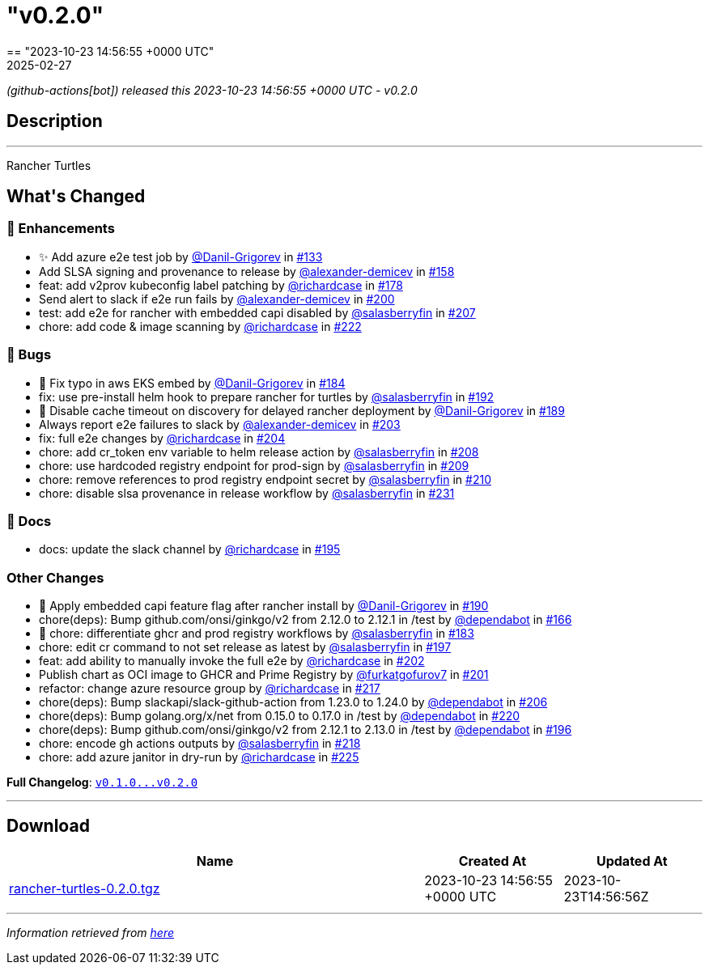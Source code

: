 = "v0.2.0"
:revdate: 2025-02-27
:page-revdate: {revdate}
== "2023-10-23 14:56:55 +0000 UTC"

// Disclaimer: this file is generated, do not edit it manually.


__ (github-actions[bot]) released this 2023-10-23 14:56:55 +0000 UTC - v0.2.0__


== Description

---

++++

<p>Rancher Turtles</p>

<h2>What's Changed</h2>
<h3>🚀 Enhancements</h3>
<ul>
<li>✨ Add azure e2e test job by <a class="user-mention notranslate" data-hovercard-type="user" data-hovercard-url="/users/Danil-Grigorev/hovercard" data-octo-click="hovercard-link-click" data-octo-dimensions="link_type:self" href="https://github.com/Danil-Grigorev">@Danil-Grigorev</a> in <a class="issue-link js-issue-link" data-error-text="Failed to load title" data-id="1903007856" data-permission-text="Title is private" data-url="https://github.com/rancher/turtles/issues/133" data-hovercard-type="pull_request" data-hovercard-url="/rancher/turtles/pull/133/hovercard" href="https://github.com/rancher/turtles/pull/133">#133</a></li>
<li>Add SLSA signing and provenance to release by <a class="user-mention notranslate" data-hovercard-type="user" data-hovercard-url="/users/alexander-demicev/hovercard" data-octo-click="hovercard-link-click" data-octo-dimensions="link_type:self" href="https://github.com/alexander-demicev">@alexander-demicev</a> in <a class="issue-link js-issue-link" data-error-text="Failed to load title" data-id="1915972649" data-permission-text="Title is private" data-url="https://github.com/rancher/turtles/issues/158" data-hovercard-type="pull_request" data-hovercard-url="/rancher/turtles/pull/158/hovercard" href="https://github.com/rancher/turtles/pull/158">#158</a></li>
<li>feat: add v2prov kubeconfig label patching by <a class="user-mention notranslate" data-hovercard-type="user" data-hovercard-url="/users/richardcase/hovercard" data-octo-click="hovercard-link-click" data-octo-dimensions="link_type:self" href="https://github.com/richardcase">@richardcase</a> in <a class="issue-link js-issue-link" data-error-text="Failed to load title" data-id="1923449242" data-permission-text="Title is private" data-url="https://github.com/rancher/turtles/issues/178" data-hovercard-type="pull_request" data-hovercard-url="/rancher/turtles/pull/178/hovercard" href="https://github.com/rancher/turtles/pull/178">#178</a></li>
<li>Send alert to slack if e2e run fails by <a class="user-mention notranslate" data-hovercard-type="user" data-hovercard-url="/users/alexander-demicev/hovercard" data-octo-click="hovercard-link-click" data-octo-dimensions="link_type:self" href="https://github.com/alexander-demicev">@alexander-demicev</a> in <a class="issue-link js-issue-link" data-error-text="Failed to load title" data-id="1937519041" data-permission-text="Title is private" data-url="https://github.com/rancher/turtles/issues/200" data-hovercard-type="pull_request" data-hovercard-url="/rancher/turtles/pull/200/hovercard" href="https://github.com/rancher/turtles/pull/200">#200</a></li>
<li>test: add e2e for rancher with embedded capi disabled by <a class="user-mention notranslate" data-hovercard-type="user" data-hovercard-url="/users/salasberryfin/hovercard" data-octo-click="hovercard-link-click" data-octo-dimensions="link_type:self" href="https://github.com/salasberryfin">@salasberryfin</a> in <a class="issue-link js-issue-link" data-error-text="Failed to load title" data-id="1945456030" data-permission-text="Title is private" data-url="https://github.com/rancher/turtles/issues/207" data-hovercard-type="pull_request" data-hovercard-url="/rancher/turtles/pull/207/hovercard" href="https://github.com/rancher/turtles/pull/207">#207</a></li>
<li>chore: add code &amp;  image scanning by <a class="user-mention notranslate" data-hovercard-type="user" data-hovercard-url="/users/richardcase/hovercard" data-octo-click="hovercard-link-click" data-octo-dimensions="link_type:self" href="https://github.com/richardcase">@richardcase</a> in <a class="issue-link js-issue-link" data-error-text="Failed to load title" data-id="1953667472" data-permission-text="Title is private" data-url="https://github.com/rancher/turtles/issues/222" data-hovercard-type="pull_request" data-hovercard-url="/rancher/turtles/pull/222/hovercard" href="https://github.com/rancher/turtles/pull/222">#222</a></li>
</ul>
<h3>🐛 Bugs</h3>
<ul>
<li>🐛 Fix typo in aws EKS embed by <a class="user-mention notranslate" data-hovercard-type="user" data-hovercard-url="/users/Danil-Grigorev/hovercard" data-octo-click="hovercard-link-click" data-octo-dimensions="link_type:self" href="https://github.com/Danil-Grigorev">@Danil-Grigorev</a> in <a class="issue-link js-issue-link" data-error-text="Failed to load title" data-id="1924435648" data-permission-text="Title is private" data-url="https://github.com/rancher/turtles/issues/184" data-hovercard-type="pull_request" data-hovercard-url="/rancher/turtles/pull/184/hovercard" href="https://github.com/rancher/turtles/pull/184">#184</a></li>
<li>fix: use pre-install helm hook to prepare rancher for turtles by <a class="user-mention notranslate" data-hovercard-type="user" data-hovercard-url="/users/salasberryfin/hovercard" data-octo-click="hovercard-link-click" data-octo-dimensions="link_type:self" href="https://github.com/salasberryfin">@salasberryfin</a> in <a class="issue-link js-issue-link" data-error-text="Failed to load title" data-id="1926592716" data-permission-text="Title is private" data-url="https://github.com/rancher/turtles/issues/192" data-hovercard-type="pull_request" data-hovercard-url="/rancher/turtles/pull/192/hovercard" href="https://github.com/rancher/turtles/pull/192">#192</a></li>
<li>🐛 Disable cache timeout on discovery for delayed rancher deployment by <a class="user-mention notranslate" data-hovercard-type="user" data-hovercard-url="/users/Danil-Grigorev/hovercard" data-octo-click="hovercard-link-click" data-octo-dimensions="link_type:self" href="https://github.com/Danil-Grigorev">@Danil-Grigorev</a> in <a class="issue-link js-issue-link" data-error-text="Failed to load title" data-id="1925862127" data-permission-text="Title is private" data-url="https://github.com/rancher/turtles/issues/189" data-hovercard-type="pull_request" data-hovercard-url="/rancher/turtles/pull/189/hovercard" href="https://github.com/rancher/turtles/pull/189">#189</a></li>
<li>Always report e2e failures to slack by <a class="user-mention notranslate" data-hovercard-type="user" data-hovercard-url="/users/alexander-demicev/hovercard" data-octo-click="hovercard-link-click" data-octo-dimensions="link_type:self" href="https://github.com/alexander-demicev">@alexander-demicev</a> in <a class="issue-link js-issue-link" data-error-text="Failed to load title" data-id="1939988032" data-permission-text="Title is private" data-url="https://github.com/rancher/turtles/issues/203" data-hovercard-type="pull_request" data-hovercard-url="/rancher/turtles/pull/203/hovercard" href="https://github.com/rancher/turtles/pull/203">#203</a></li>
<li>fix: full e2e changes by <a class="user-mention notranslate" data-hovercard-type="user" data-hovercard-url="/users/richardcase/hovercard" data-octo-click="hovercard-link-click" data-octo-dimensions="link_type:self" href="https://github.com/richardcase">@richardcase</a> in <a class="issue-link js-issue-link" data-error-text="Failed to load title" data-id="1940382360" data-permission-text="Title is private" data-url="https://github.com/rancher/turtles/issues/204" data-hovercard-type="pull_request" data-hovercard-url="/rancher/turtles/pull/204/hovercard" href="https://github.com/rancher/turtles/pull/204">#204</a></li>
<li>chore: add cr_token env variable to helm release action by <a class="user-mention notranslate" data-hovercard-type="user" data-hovercard-url="/users/salasberryfin/hovercard" data-octo-click="hovercard-link-click" data-octo-dimensions="link_type:self" href="https://github.com/salasberryfin">@salasberryfin</a> in <a class="issue-link js-issue-link" data-error-text="Failed to load title" data-id="1949513990" data-permission-text="Title is private" data-url="https://github.com/rancher/turtles/issues/208" data-hovercard-type="pull_request" data-hovercard-url="/rancher/turtles/pull/208/hovercard" href="https://github.com/rancher/turtles/pull/208">#208</a></li>
<li>chore: use hardcoded registry endpoint for prod-sign by <a class="user-mention notranslate" data-hovercard-type="user" data-hovercard-url="/users/salasberryfin/hovercard" data-octo-click="hovercard-link-click" data-octo-dimensions="link_type:self" href="https://github.com/salasberryfin">@salasberryfin</a> in <a class="issue-link js-issue-link" data-error-text="Failed to load title" data-id="1949588186" data-permission-text="Title is private" data-url="https://github.com/rancher/turtles/issues/209" data-hovercard-type="pull_request" data-hovercard-url="/rancher/turtles/pull/209/hovercard" href="https://github.com/rancher/turtles/pull/209">#209</a></li>
<li>chore: remove references to prod registry endpoint secret by <a class="user-mention notranslate" data-hovercard-type="user" data-hovercard-url="/users/salasberryfin/hovercard" data-octo-click="hovercard-link-click" data-octo-dimensions="link_type:self" href="https://github.com/salasberryfin">@salasberryfin</a> in <a class="issue-link js-issue-link" data-error-text="Failed to load title" data-id="1949663138" data-permission-text="Title is private" data-url="https://github.com/rancher/turtles/issues/210" data-hovercard-type="pull_request" data-hovercard-url="/rancher/turtles/pull/210/hovercard" href="https://github.com/rancher/turtles/pull/210">#210</a></li>
<li>chore: disable slsa provenance in release workflow by <a class="user-mention notranslate" data-hovercard-type="user" data-hovercard-url="/users/salasberryfin/hovercard" data-octo-click="hovercard-link-click" data-octo-dimensions="link_type:self" href="https://github.com/salasberryfin">@salasberryfin</a> in <a class="issue-link js-issue-link" data-error-text="Failed to load title" data-id="1957185570" data-permission-text="Title is private" data-url="https://github.com/rancher/turtles/issues/231" data-hovercard-type="pull_request" data-hovercard-url="/rancher/turtles/pull/231/hovercard" href="https://github.com/rancher/turtles/pull/231">#231</a></li>
</ul>
<h3>📖 Docs</h3>
<ul>
<li>docs: update the slack channel by <a class="user-mention notranslate" data-hovercard-type="user" data-hovercard-url="/users/richardcase/hovercard" data-octo-click="hovercard-link-click" data-octo-dimensions="link_type:self" href="https://github.com/richardcase">@richardcase</a> in <a class="issue-link js-issue-link" data-error-text="Failed to load title" data-id="1935778062" data-permission-text="Title is private" data-url="https://github.com/rancher/turtles/issues/195" data-hovercard-type="pull_request" data-hovercard-url="/rancher/turtles/pull/195/hovercard" href="https://github.com/rancher/turtles/pull/195">#195</a></li>
</ul>
<h3>Other Changes</h3>
<ul>
<li>🌱 Apply embedded capi feature flag after rancher install by <a class="user-mention notranslate" data-hovercard-type="user" data-hovercard-url="/users/Danil-Grigorev/hovercard" data-octo-click="hovercard-link-click" data-octo-dimensions="link_type:self" href="https://github.com/Danil-Grigorev">@Danil-Grigorev</a> in <a class="issue-link js-issue-link" data-error-text="Failed to load title" data-id="1926000281" data-permission-text="Title is private" data-url="https://github.com/rancher/turtles/issues/190" data-hovercard-type="pull_request" data-hovercard-url="/rancher/turtles/pull/190/hovercard" href="https://github.com/rancher/turtles/pull/190">#190</a></li>
<li>chore(deps): Bump github.com/onsi/ginkgo/v2 from 2.12.0 to 2.12.1 in /test by <a class="user-mention notranslate" data-hovercard-type="organization" data-hovercard-url="/orgs/dependabot/hovercard" data-octo-click="hovercard-link-click" data-octo-dimensions="link_type:self" href="https://github.com/dependabot">@dependabot</a> in <a class="issue-link js-issue-link" data-error-text="Failed to load title" data-id="1917731533" data-permission-text="Title is private" data-url="https://github.com/rancher/turtles/issues/166" data-hovercard-type="pull_request" data-hovercard-url="/rancher/turtles/pull/166/hovercard" href="https://github.com/rancher/turtles/pull/166">#166</a></li>
<li>🌱 chore: differentiate ghcr and prod registry workflows by <a class="user-mention notranslate" data-hovercard-type="user" data-hovercard-url="/users/salasberryfin/hovercard" data-octo-click="hovercard-link-click" data-octo-dimensions="link_type:self" href="https://github.com/salasberryfin">@salasberryfin</a> in <a class="issue-link js-issue-link" data-error-text="Failed to load title" data-id="1924370099" data-permission-text="Title is private" data-url="https://github.com/rancher/turtles/issues/183" data-hovercard-type="pull_request" data-hovercard-url="/rancher/turtles/pull/183/hovercard" href="https://github.com/rancher/turtles/pull/183">#183</a></li>
<li>chore: edit cr command to not set release as latest by <a class="user-mention notranslate" data-hovercard-type="user" data-hovercard-url="/users/salasberryfin/hovercard" data-octo-click="hovercard-link-click" data-octo-dimensions="link_type:self" href="https://github.com/salasberryfin">@salasberryfin</a> in <a class="issue-link js-issue-link" data-error-text="Failed to load title" data-id="1937345673" data-permission-text="Title is private" data-url="https://github.com/rancher/turtles/issues/197" data-hovercard-type="pull_request" data-hovercard-url="/rancher/turtles/pull/197/hovercard" href="https://github.com/rancher/turtles/pull/197">#197</a></li>
<li>feat: add ability to manually invoke the full e2e by <a class="user-mention notranslate" data-hovercard-type="user" data-hovercard-url="/users/richardcase/hovercard" data-octo-click="hovercard-link-click" data-octo-dimensions="link_type:self" href="https://github.com/richardcase">@richardcase</a> in <a class="issue-link js-issue-link" data-error-text="Failed to load title" data-id="1939723583" data-permission-text="Title is private" data-url="https://github.com/rancher/turtles/issues/202" data-hovercard-type="pull_request" data-hovercard-url="/rancher/turtles/pull/202/hovercard" href="https://github.com/rancher/turtles/pull/202">#202</a></li>
<li>Publish chart as OCI image to GHCR and Prime Registry by <a class="user-mention notranslate" data-hovercard-type="user" data-hovercard-url="/users/furkatgofurov7/hovercard" data-octo-click="hovercard-link-click" data-octo-dimensions="link_type:self" href="https://github.com/furkatgofurov7">@furkatgofurov7</a> in <a class="issue-link js-issue-link" data-error-text="Failed to load title" data-id="1938036459" data-permission-text="Title is private" data-url="https://github.com/rancher/turtles/issues/201" data-hovercard-type="pull_request" data-hovercard-url="/rancher/turtles/pull/201/hovercard" href="https://github.com/rancher/turtles/pull/201">#201</a></li>
<li>refactor: change azure resource group by <a class="user-mention notranslate" data-hovercard-type="user" data-hovercard-url="/users/richardcase/hovercard" data-octo-click="hovercard-link-click" data-octo-dimensions="link_type:self" href="https://github.com/richardcase">@richardcase</a> in <a class="issue-link js-issue-link" data-error-text="Failed to load title" data-id="1950485656" data-permission-text="Title is private" data-url="https://github.com/rancher/turtles/issues/217" data-hovercard-type="pull_request" data-hovercard-url="/rancher/turtles/pull/217/hovercard" href="https://github.com/rancher/turtles/pull/217">#217</a></li>
<li>chore(deps): Bump slackapi/slack-github-action from 1.23.0 to 1.24.0 by <a class="user-mention notranslate" data-hovercard-type="organization" data-hovercard-url="/orgs/dependabot/hovercard" data-octo-click="hovercard-link-click" data-octo-dimensions="link_type:self" href="https://github.com/dependabot">@dependabot</a> in <a class="issue-link js-issue-link" data-error-text="Failed to load title" data-id="1944410471" data-permission-text="Title is private" data-url="https://github.com/rancher/turtles/issues/206" data-hovercard-type="pull_request" data-hovercard-url="/rancher/turtles/pull/206/hovercard" href="https://github.com/rancher/turtles/pull/206">#206</a></li>
<li>chore(deps): Bump golang.org/x/net from 0.15.0 to 0.17.0 in /test by <a class="user-mention notranslate" data-hovercard-type="organization" data-hovercard-url="/orgs/dependabot/hovercard" data-octo-click="hovercard-link-click" data-octo-dimensions="link_type:self" href="https://github.com/dependabot">@dependabot</a> in <a class="issue-link js-issue-link" data-error-text="Failed to load title" data-id="1953476160" data-permission-text="Title is private" data-url="https://github.com/rancher/turtles/issues/220" data-hovercard-type="pull_request" data-hovercard-url="/rancher/turtles/pull/220/hovercard" href="https://github.com/rancher/turtles/pull/220">#220</a></li>
<li>chore(deps): Bump github.com/onsi/ginkgo/v2 from 2.12.1 to 2.13.0 in /test by <a class="user-mention notranslate" data-hovercard-type="organization" data-hovercard-url="/orgs/dependabot/hovercard" data-octo-click="hovercard-link-click" data-octo-dimensions="link_type:self" href="https://github.com/dependabot">@dependabot</a> in <a class="issue-link js-issue-link" data-error-text="Failed to load title" data-id="1937060278" data-permission-text="Title is private" data-url="https://github.com/rancher/turtles/issues/196" data-hovercard-type="pull_request" data-hovercard-url="/rancher/turtles/pull/196/hovercard" href="https://github.com/rancher/turtles/pull/196">#196</a></li>
<li>chore: encode gh actions outputs by <a class="user-mention notranslate" data-hovercard-type="user" data-hovercard-url="/users/salasberryfin/hovercard" data-octo-click="hovercard-link-click" data-octo-dimensions="link_type:self" href="https://github.com/salasberryfin">@salasberryfin</a> in <a class="issue-link js-issue-link" data-error-text="Failed to load title" data-id="1951686764" data-permission-text="Title is private" data-url="https://github.com/rancher/turtles/issues/218" data-hovercard-type="pull_request" data-hovercard-url="/rancher/turtles/pull/218/hovercard" href="https://github.com/rancher/turtles/pull/218">#218</a></li>
<li>chore: add azure janitor in dry-run by <a class="user-mention notranslate" data-hovercard-type="user" data-hovercard-url="/users/richardcase/hovercard" data-octo-click="hovercard-link-click" data-octo-dimensions="link_type:self" href="https://github.com/richardcase">@richardcase</a> in <a class="issue-link js-issue-link" data-error-text="Failed to load title" data-id="1954206499" data-permission-text="Title is private" data-url="https://github.com/rancher/turtles/issues/225" data-hovercard-type="pull_request" data-hovercard-url="/rancher/turtles/pull/225/hovercard" href="https://github.com/rancher/turtles/pull/225">#225</a></li>
</ul>
<p><strong>Full Changelog</strong>: <a class="commit-link" href="https://github.com/rancher/turtles/compare/v0.1.0...v0.2.0"><tt>v0.1.0...v0.2.0</tt></a></p>

++++

---



== Download

[cols="3,1,1" options="header" frame="all" grid="rows"]
|===
| Name | Created At | Updated At

| link:https://github.com/rancher/turtles/releases/download/v0.2.0/rancher-turtles-0.2.0.tgz[rancher-turtles-0.2.0.tgz] | 2023-10-23 14:56:55 +0000 UTC | 2023-10-23T14:56:56Z

|===


---

__Information retrieved from link:https://github.com/rancher/turtles/releases/tag/v0.2.0[here]__

